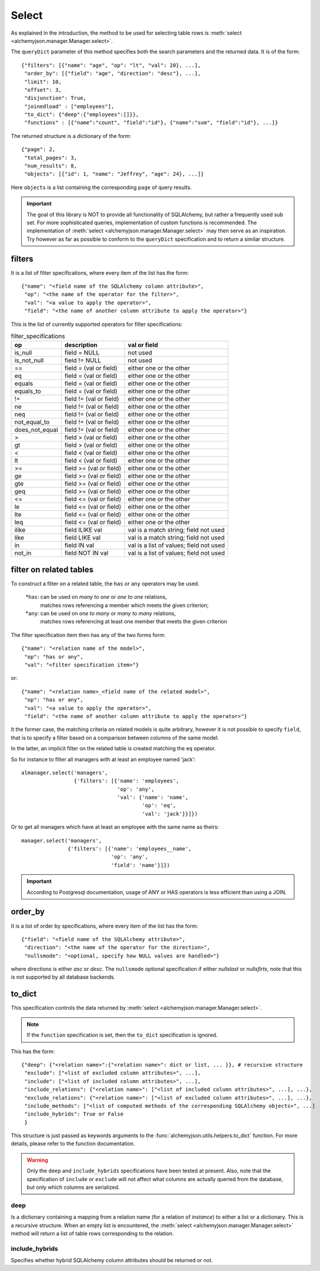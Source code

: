 ======
Select
======

As explained in the introduction, the method to be used for selecting
table rows is :meth:`select <alchemyjson.manager.Manager.select>`.

The ``queryDict`` parameter of this method specifies both the search parameters and the
returned data. It is of the form::

   {"filters": [{"name": "age", "op": "lt", "val": 20}, ...],
    "order_by": [{"field": "age", "direction": "desc"}, ...],
    "limit": 10,
    "offset": 3,
    "disjunction": True,
    "joinedload" : ["employees"],
    "to_dict": {"deep":{"employees":[]}},
    "functions" : [{"name":"count", "field":"id"}, {"name":"sum", "field":"id"}, ...]}

The returned structure is a dictionary of the form::

   {"page": 2,
    "total_pages": 3,
    "num_results": 8,
    "objects": [{"id": 1, "name": "Jeffrey", "age": 24}, ...]}

Here ``objects`` is a list containing the corresponding ``page`` of query
results.

.. important::
   The goal of this library is NOT to provide all functionality of SQLAlchemy,
   but rather a frequently used sub set. For more sophisticated queries,
   implementation of custom functions is recommended. The implementation of
   :meth:`select <alchemyjson.manager.Manager.select>` may then serve
   as an inspiration. Try however as far as possible to conform to the
   ``queryDict`` specification and to return a similar structure.

-------
filters
-------

It is a list of filter specifications, where every item of the list has the form::

   {"name": "<field name of the SQLAlchemy column attribute>",
    "op": "<the name of the operator for the filter>",
    "val": "<a value to apply the operator>",
    "field": "<the name of another column attribute to apply the operator>"}

This is the list of currently supported operators for filter specifications:

.. csv-table:: filter_specifications
   :header:    op, description, val or field

   is_null, field = NULL , not used
   is_not_null, field != NULL, not used
   ==, field = (val or field), either one or the other
   eq, field = (val or field), either one or the other
   equals, field = (val or field), either one or the other
   equals_to, field = (val or field), either one or the other
   !=, field != (val or field), either one or the other
   ne, field != (val or field), either one or the other
   neq, field != (val or field), either one or the other
   not_equal_to, field != (val or field), either one or the other
   does_not_equal, field != (val or field), either one or the other
   >, field > (val or field), either one or the other
   gt, field > (val or field), either one or the other
   <, field < (val or field), either one or the other
   lt, field < (val or field), either one or the other
   >=, field >= (val or field), either one or the other
   ge, field >= (val or field), either one or the other
   gte, field >= (val or field), either one or the other
   geq, field >= (val or field), either one or the other
   <=, field <= (val or field), either one or the other
   le, field <= (val or field), either one or the other
   lte, field <= (val or field), either one or the other
   leq, field <= (val or field), either one or the other
   ilike, field ILIKE val, val is a match string; field not used
   like,  field LIKE val, val is a match string; field not used
   in, field IN val, val is a list of values; field not used
   not_in, field NOT IN val, val is a list of values; field not used

------------------------
filter on related tables
------------------------

To construct a filter on a related table, the ``has`` or ``any`` operators may
be used.

   *``has``: can be used on `many to one` or `one to one` relations,
    matches rows referencing a member which meets the given criterion;
   *``any``: can be used on `one to many` or `many to many` relations,
    matches rows referencing at least one member that meets the given criterion

The filter specification item then has any of the two forms form::

   {"name": "<relation name of the model>",
    "op": "has or any",
    "val": "<filter specification item>"}

or::

   {"name": "<relation name>_<field name of the related model>",
    "op": "has or any",
    "val": "<a value to apply the operator>",
    "field": "<the name of another column attribute to apply the operator>"}

It the former case, the matching criteria on related models is quite arbitrary, however
it is not possible to specify ``field``, that is to specify a filter based on
a comparison between columns of the same model.

In the latter, an implicit filter on the related table is created matching the ``eq``
operator.

So for instance to filter all managers with at least an employee named 'jack'::

   almanager.select('managers',
                    {'filters': [{'name': 'employees',
                                  'op': 'any',
                                  'val': {'name': 'name',
                                          'op': 'eq',
                                          'val': 'jack'}}]})

Or to get all managers which have at least an employee with the same name as theirs::

   manager.select('managers',
                  {'filters': [{'name': 'employees__name',
                                'op': 'any',
                                'field': 'name'}]})

.. important::
    According to Postgresql documentation, usage of ANY or HAS operators
    is less efficient than using a JOIN.

--------
order_by
--------

It is a list of order by specifications, where every item of the list has the
form::

   {"field": "<field name of the SQLAlchemy attribute>",
    "direction": "<the name of the operator for the direction>",
    "nullsmode": "<optional, specify how NULL values are handled>"}

where directions is either *asc* or *desc*. The ``nullsmode`` optional specification
if either *nullslast* or *nullsfirts*, note that this is not supported by all
database backends.

-------
to_dict
-------

This specification controls the data returned by :meth:`select <alchemyjson.manager.Manager.select>`.

.. note::
   If the ``function`` specification is set, then the ``to_dict`` specification
   is ignored.

This has the form::

   {"deep": {"<relation name>":{"<relation name>": dict or list, ... }}, # recursive structure
    "exclude": ["<list of excluded column attributes>", ...],
    "include": ["<list of included column attributes>", ...],
    "include_relations": {"<relation name>": ["<list of included column attributes>", ...], ...},
    "exclude_relations": {"<relation name>": ["<list of excluded column attributes>", ...], ...},
    "include_methods": ["<list of computed methods of the corresponding SQLAlchemy objects>", ...]
    "include_hybrids": True or False
    }

This structure is just passed as keywords arguments to the
:func:`alchemyjson.utils.helpers.to_dict` function. For more details,
please refer to the function documentation.

.. warning::
   Only the ``deep`` and ``include_hybrids`` specifications have been tested
   at present. Also, note that the specification of ``include`` or ``exclude``
   will not affect what columns are actually queried from the database, but
   only which columns are serialized.

deep
^^^^

Is a dictionary containing a mapping from a relation name (for a
relation of `instance`) to either a list or a dictionary. This is a
recursive structure. When an empty list is encountered, the :meth:`select <alchemyjson.manager.Manager.select>`
method will return a list of table rows corresponding to the relation.

include_hybrids
^^^^^^^^^^^^^^^

Specifies whether hybrid SQLAlchemy column attributes should be returned or not.